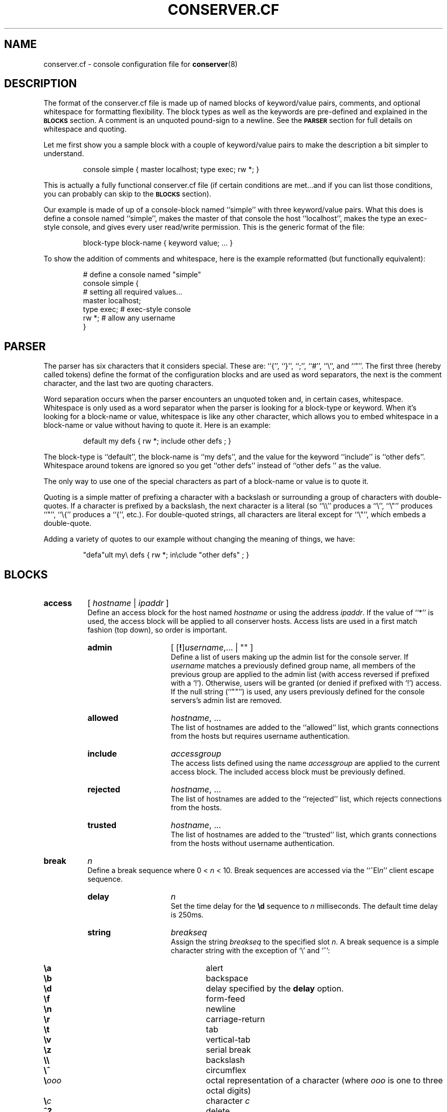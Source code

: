 .\" $Id: conserver.cf.man,v 1.54 2003/12/10 18:33:56 bryan Exp $
.TH CONSERVER.CF 5 "2003/12/10" "conserver-8.0.9" "conserver"
.SH NAME
conserver.cf \- console configuration file for
.BR conserver (8)
.SH DESCRIPTION
The format of the conserver.cf file is made up of named blocks of
keyword/value pairs, comments, and optional whitespace for formatting
flexibility.
The block types as well as the keywords are pre-defined and
explained in the
.B \s-1BLOCKS\s0
section.
A comment is an unquoted pound-sign
to a newline.
See the
.B \s-1PARSER\s0
section for full details on whitespace and quoting.
.PP
Let me first show you a sample block with a couple of keyword/value
pairs to make the description a bit simpler to understand.
.IP
.ft CR
.nf
console simple { master localhost; type exec; rw *; }
.fi
.ft
.PP
This is actually a fully functional conserver.cf file (if certain
conditions are met...and if you can list those conditions, you can
probably can skip to the
.B \s-1BLOCKS\s0
section).
.PP
Our example is made of up of a console-block named ``simple'' with three
keyword/value pairs.
What this does is define a console named ``simple'',
makes the master of that console the host ``localhost'', makes the type
an exec-style console, and gives every user read/write permission.
This is the generic format of the file:
.IP
.ft CR
.nf
block-type block-name { keyword value; ... }
.fi
.ft
.PP
To show the addition of comments and whitespace, here is the example
reformatted (but functionally equivalent):
.IP
.ft CR
.nf
# define a console named "simple"
console simple {
    # setting all required values...
    master localhost;
    type exec;  # exec-style console
    rw *;       # allow any username
}
.fi
.ft
.SH PARSER
.PP
The parser has six characters that it considers special.
These are: ``{'', ``}'', ``;'', ``#'', ``\e'', and ``"''.
The first three (hereby called tokens) define the format of the
configuration blocks and are used as word
separators, the next is the comment character, and the last two are
quoting characters.
.PP
Word separation occurs when the parser encounters an unquoted token
and, in certain cases, whitespace.
Whitespace is only used as a word separator when the parser is
looking for a block-type or keyword.
When it's looking for a block-name or value, whitespace is like any
other character, which allows you to embed whitespace in a block-name
or value without having to quote it.
Here is an example:
.IP
.ft CR
.nf
default my defs { rw *; include other defs  ; }
.fi
.ft
.PP
The block-type is ``default'', the block-name is ``my defs'', and the value
for the keyword ``include'' is ``other defs''.
Whitespace around tokens are ignored so you get ``other defs''
instead of ``other defs  '' as the value.
.PP
The only way to use one of the special characters as part of a block-name
or value is to quote it.
.PP
Quoting is a simple matter of prefixing a character with a backslash or
surrounding a group of characters with double-quotes.
If a character is prefixed by a backslash, the next character is a
literal (so ``\e\e'' produces a ``\e'', ``\e"'' produces ``"'', ``\e{''
produces a ``{'', etc.).
For double-quoted strings, all characters are literal except for ``\e"'',
which embeds a double-quote.
.PP
Adding a variety of quotes to our example without changing the meaning
of things, we have:
.IP
.ft CR
.nf
"defa"ult my\e defs { rw *; in\eclude "other defs"  ; }
.fi
.ft
.SH BLOCKS
.TP 8
.B access
.RI [ " hostname " | " ipaddr " ]
.br
Define an access block for the host named
.I hostname
or using the address
.IR ipaddr .
If the value of ``*'' is used, the access block will be applied to
all conserver hosts.
Access lists are used in a first match
fashion (top down), so order is important.
.RS
.TP 15
.B admin
.RI "[ [\fB!\fP]" username ,...
| "" ]
.br
Define a list of users making up the admin list for the console server.
If
.I username
matches a previously defined group name, all members of the previous
group are applied to the admin list (with access reversed if prefixed
with a `!').
Otherwise, users will be granted (or denied if prefixed with `!') access.
If the null string (``""'') is used, any
users previously defined for the console servers's admin list are removed.
.TP
.B allowed
.IR hostname ", ..."
.br
The list of hostnames are added to the ``allowed'' list, which grants
connections from the hosts but requires username authentication.
.TP
.B include
.I accessgroup
.br
The access lists defined using the name
.I accessgroup
are applied to the current access block.
The included access block must be previously defined.
.TP
.B rejected
.IR hostname ", ..."
.br
The list of hostnames are added to the ``rejected'' list, which rejects
connections from the hosts.
.TP
.B trusted
.IR hostname ", ..."
.br
The list of hostnames are added to the ``trusted'' list, which grants
connections from the hosts without username authentication.
.RE
.TP 8
.B break
.I n
.br
Define a break sequence where 0 < 
.I n
< 10.
Break sequences are accessed via the
.RI ``^El n ''
client escape sequence.
.RS
.TP 15
.B delay
.I n
.br
Set the time delay for the
.B \ed
sequence to
.I n
milliseconds.
The default time delay is 250ms.
.TP
.B string
.I breakseq
.br
Assign the string
.IR breakseq
to the specified slot
.IR n .
A break sequence is a simple character string with the exception of `\e'
and `^':
.RS
.sp
.PD 0
.TP 6
.B \ea
alert
.TP
.B \eb
backspace
.TP
.B \ed
delay specified by the
.B delay
option.
.TP
.B \ef
form-feed
.TP
.B \en
newline
.TP
.B \er
carriage-return
.TP
.B \et
tab
.TP
.B \ev
vertical-tab
.TP
.B \ez
serial break
.TP
.B \e\e
backslash
.TP
.B \e^
circumflex
.TP
.BI \e ooo
octal representation of a character (where
.I ooo
is one to three octal digits)
.TP
.BI \e c
character
.I c
.TP
.B ^?
delete
.TP
.BI ^ c
control character
.RI ( c
is ``and''ed with 0x1f)
.PD
.RE
.RE
.TP 8
.B config
.RI [ " hostname " | " ipaddr " ]
.br
Define a configuration block for the host named
.I hostname
or using the address
.IR ipaddr .
If the value of ``*'' is used, the configuration block will be applied to
all conserver hosts.
.RS
.TP 15
.B defaultaccess
.RB [ " rejected " | " trusted " | " allowed " ]
.br
Set the default access permission for all hosts not matched by
an access list (see the
.B \-a
command-line flag).
.TP
.B daemonmode
.RB [ " yes " | " true " | " on " | " no " | " false " | " off " ]
.br
Set whether or not to become a daemon when run (see the
.B \-d
command-line flag).
.TP
.B logfile
.I filename
.br
Set the logfile to write to when in daemon mode (see the
.B \-L
command-line flag).
.TP
.B passwdfile
.I filename
.br
Set the password file location used for authentication (see the
.B \-P
command-line flag).
.TP
.B primaryport
.RI [ " number " | " name " ]
.br
Set the port used by the master conserver process (see the
.B \-p
command-line flag).
.TP
.B redirect
.RB [ " yes " | " true " | " on " | " no " | " false " | " off " ]
.br
Turn redirection on or off (see the
.B \-R
command-line flag).
.TP
.B reinitcheck
.I number
.br
Set the number of seconds used between reinitialization checks (see the
.B \-O
command-line flag).
.TP
.B secondaryport
.RI [ " number " | " name " ]
.br
Set the base port number used by child processes (see the
.B \-b
command-line flag).
.TP
.B setproctitle
.RB [ " yes " | " true " | " on " | " no " | " false " | " off " ]
.br
Set whether or not the process title shows master/group functionality
as well as the port number the process is listening on and how many
consoles it is managing.
The operating system must support the
.BR setproctitle ()
call.
.TP
.B sslcredentials
.I filename
.br
Set the
.SM SSL
credentials file location (see the
.B \-c
command-line flag).
.TP
.B sslrequired
.RB [ " yes " | " true " | " on " | " no " | " false " | " off " ]
.br
Set whether or not encryption is required when talking to clients (see the
.B \-E
command-line flag).
.TP
.B unifiedlog
.I filename
.br
Set the location of the unified log to
.IR filename .
See the
.B \-U
command-line flag for details.
.RE
.TP 8
.B console
.I name
.br
Define a console identified as
.IR name .
The keywords are the same as the
.B default
block with the following addition.
.RS
.TP 15
.B aliases
.RI [ " name" ", ..."
| "" ]
.br
Define a list of console aliases.
If the null string (``""'') is used, any
aliases previously defined for the console are removed.
.RE
.TP 8
.B default
.I name
.br
Define a block of defaults identified as
.IR name .
If 
.I name
is ``*'', the automatically applied default block is defined (basically
all consoles have an implicit ``include "*";'' at the beginning
of their definition).
.RS
.TP 15
.B baud
.RB [ " 300 " | " 600 " | " 1800 " | " 2400 " | " 4800"
.RB | " 9600 " | " 19200 " | " 38400 " | " 57600 " | " 115200 " ]
.br
Assign the baud rate to the console.
Only consoles of type ``device'' will use this value.
.TP
.B break
.I n
.br
Assign the break sequence
.I n
as the default for the console, which is used by
the ``^Ecl0'' client escape sequence.
.TP
.B device
.I filename
.br
Assign the serial device
.I filename
as the access to the console.
Only consoles of type ``device'' will use this value.
.TP
.B devicesubst
.RI [ " hp" [ n ] "f "
| "" ]
.br
Perform string substitutions on the
.B device
value.
.I h
is the character in
.B device
to replace with the
.B host
value and
.I p
is the character to replace with the
.B port
value.
The
.B port
value will be formatted to at least
.I n
characters, padded with 0s if
.I n
begins with a 0, and space characters otherwise.
.I f
must be either `d' or `x' or `X', specifying a decimal, lower-case
hexdecimal, or uppercase hexdecimal representation of
.BR port .
If the null string (``""'') is used, no replacements will be done.
.TP
.B exec
.RI [ " command "
| "" ]
.br
Assign the string
.I command
as the command to access the console.
Conserver will run the command by
invoking ``/bin/sh -ce "\fIcommand\fP"''.
If the null string (``""'') is used or no
.B exec
keyword is specified, conserver will use the command ``/bin/sh -i''.
Only consoles of type ``exec'' will use this value.
.TP
.B execsubst
.RI [ " hp" [ n ] "f "
| "" ]
.br
Perform string substitutions on the
.B exec
value.
.I h
is the character in
.B exec
to replace with the
.B host
value and
.I p
is the character to replace with the
.B port
value.
The
.B port
value will be formatted to at least
.I n
characters, padded with 0s if
.I n
begins with a 0, and space characters otherwise.
.I f
must be either `d' or `x' or `X', specifying a decimal, lower-case
hexdecimal, or uppercase hexdecimal representation of
.BR port .
If the null string (``""'') is used, no replacements will be done.
.TP
.B host
.I hostname
.br
Assign
.I hostname
as the host to connect to for accessing the console.
You must also set the
.B port
option as well.
Normally, only consoles of type ``host'' will use this value.
If the
.B devicesubst
or
.B execsubst
keywords are used in ``device'' and ``exec'' types, this value is used.
.TP
.B idlestring
.RI [ " string "
| "" ]
.br
Assign the
.I string
that is sent to the console once the console is idle for an
.I idletimeout
amount of time.
If the null string (``""'') is used, the string is unset and
the default is used.
The string is interpreted just as a
.B break
string is interpreted (see the
.B break
configuration items for details) where all delays specified (via ``\ed'')
use the default delay time.
The default string is ``\en''.
.TP
.B idletimeout
.BR \fInumber\fP [ s | m | h ]
.br
Set the idle timeout of the console to
.I number
seconds.  If an `s', `m', or `h' is used after
.IR number ,
the specified time is interpreted as seconds, minutes, or hours.
Set the timeout to zero to disable the idle timeout (the default).
.TP
.B include
.I default
.br
The default block defined using the name
.I default
is applied to the current console or default block.
The included default block must be previously defined.
.TP
.B initcmd
.RI [ " command "
| "" ]
.br
Invoke
.I command
as soon as the console is brought up, redirecting the console
to stdin, stdout, and stderr of
.IR command .
The
.I command
is passed as an argument to ``/bin/sh -ce''.
If the null string (``""'') is used, the command is unset and
nothing is invoked.
.TP
.B logfile
.RI [ " filename "
| "" ]
.br
Assign the logfile specified by
.I filename
to the console.  Any occurrence of ``&'' in
.I filename
will be replaced with the name of the console.
If the null string (``""'') is used, the logfile name is unset and
no logging will occur.
.TP
.B logfilemax
.BR \fInumber\fP [ k | m ]
.br
Enable automatic rotation of
.B logfile
once it's size exceeds
.I number
bytes.
Specifying
.B k
or
.B m
interpret
.I number
as kilobytes and megabytes.
.I number
must be at least 2048 bytes.
A value of zero will turn off automatic rotation of
.BR logfile .
The
.B logfile
.I filename
will be renamed
.IR filename -\s-1YYYYMMDD\s0-\s-1HHMMSS\s0,
where the extension is the current GMT year, month, day, hour,
minute, and second (to prevent issues with clock rollbacks).
File sizes are checked every 5 minutes with an additional initial
pseudo-random delay of up to one minute (to help prevent all processes
checking all consoles simultaneously).
2.5% (minimum 100 bytes, maximum 4000 bytes) of the old
logfile is read from the end of the file.
All data past the first newline is moved (not copied) to the new logfile
so that a replay of the console works and starts on a line boundary.
.TP
.B master
.RI [ " hostname " | " ipaddr " ]
.br
Define which conserver host manages the console.
The host may be specified by
.I hostname
or using the address
.IR ipaddr .
.TP
.B motd
.RI [ " message "
| "" ]
.br
Set the "message of the day" for the console to
.IR message ,
which gets displayed when a client attaches to the console.
If the null string (``""'') is used, the MOTD is unset and
no message will occur.
.TP
.B options
.RI [ " option" ,...
| "" ]
.br
You can negate the option by prefixing it with a
.RB `` ! ''
character.
So, to turn off the
.B hupcl
flag, you would use
.BR !hupcl .
The following are valid
.IR option s:
.RS
.sp
.PD 0
.TP 12
.B ixon
Enable
.SM XON/XOFF
flow control on output.
Only consoles of type ``device'' or ``exec'' will use this value.
Default is
.BR ixon .
.TP
.B ixany
Enable any character to restart output.
Only consoles of type ``device'' or ``exec'' will use this value.
Default is
.BR !ixany .
.TP
.B ixoff
Enable
.SM XON/XOFF
flow control on input.
Only consoles of type ``device'' or ``exec'' will use this value.
Default is
.B ixoff
for consoles of type ``device'' and
.B !ixoff
for consoles of type ``exec''.
.TP
.B crtscts
Enable
.SM RTS/CTS
(hardware) flow control.
Only consoles of type ``device'' will use this value.
Default is
.BR !crtscts .
.TP
.B cstopb
Set two stop bits, rather than one.
Only consoles of type ``device'' will use this value.
Default is
.BR !cstopb .
.TP
.B hupcl
Lower modem control lines after last process closes the device (hang up).
Only consoles of type ``device'' will use this value.
Default is
.BR !hupcl .
.TP
.B ondemand
Initialize the console when a client requests a connection to the console.
When no clients are connected, bring the console down.
The conserver option
.B \-i
will set this flag for all consoles.
Default is
.BR !ondemand .
.TP
.B striphigh
Strip the high bit off all data coming from this console and all clients
connected to this console before processing occurs.
The conserver option
.B \-7
will set this flag for all consoles.
Default is
.BR !stiphigh .
.TP
.B reinitoncc
Automatically reinitialize (``bring up'') a downed console when a client
connects.
Without this option, a client will be attached to the downed console
and will need to manually reinitialize the console with an escape sequence.
The conserver option
.B \-o
will set this flag for all consoles.
Default is
.BR !reinitoncc .
.TP
.B autoreinit
Allow this console to be automatically reinitialized if it unexpectedly
goes down.
If the console doesn't come back up, it is retried every minute.
A console of type ``exec'' that exits with a zero exit status is
automatically reinitialized regardless of this setting.
The conserver option
.B \-F
will
.B unset
this flag for all consoles.
Default is
.BR autoreinit .
.TP
.B unloved
Enable the sending of this console's output (prefixed with it's
name) to the daemon's stdout (or the logfile if in daemon mode) when no
clients are connected to the console.
The conserver option
.B \-u
will set this flag for all consoles.
Default is
.BR !unloved .
.PD
.RE
.TP
.B parity
.RB [ " even " | " mark " | " none " | " odd " | " space " ]
.br
Set the parity option for the console.
Only consoles of type ``device'' will use this value.
.TP
.B port
.RI [ " number " | " name " ]
.br
Set the port used to access the console.
The port may be specified as a
.I number
or a
.IR name .
A
.I name
will cause a
.BR getservbyname (3)
call to look up the port number.
The
.BR port ,
.BR portbase ,
and
.B portinc
values are all used to calculate the final port number to connect to.
The formula used is
.IR finalport " = "
.BR portbase " + "
.BR portinc " * " port .
By using proper values in the formula, you can reference ports on a
terminal server by their physical numbering of 1 through
.IR n .
You must also set the
.B host
option as well.
Normally, only consoles of type ``host'' will use this value.
If the
.B devicesubst
or
.B execsubst
keywords are used in ``device'' and ``exec'' types, this value is used.
.TP
.B portbase
.I number
.br
Set the base value for the port calculation formula.
.I number
must be -1 or greater.
The default is zero.
See
.B port
for the details of the formula.
.TP
.B portinc
.I number
.br
Set the increment value for the port calculation formula.
.I number
must be 1 or greater.
The default is one.
See
.B port
for the details of the formula.
.TP
.B ro
.RI "[ [\fB!\fP]" username ,...
| "" ]
.br
Define a list of users making up the read-only access list
for the console.
If
.I username
matches a previously defined group name, all members of the previous
group are applied to the read-only access list (with access reversed
if prefixed with a `!').
Otherwise, users will be granted (or denied if prefixed with `!')
read-only access.
If the null string (``""'') is used, any
users previously defined for the console's read-only list are removed.
.TP
.B rw
.RI "[ [\fB!\fP]" username ,...
| "" ]
.br
Define a list of users making up the read-write access list
for the console.
If
.I username
matches a previously defined group name, all members of the previous
group are applied to the read-write access list (with access reversed
if prefixed with a `!').
Otherwise, users will be granted (or denied if prefixed with `!')
read-write access.
If the null string (``""'') is used, any
users previously defined for the console's read-write list are removed.
.TP
.B timestamp
[
.RB [ \fInumber\fP [ m | h | d | l ]][ a ][ b ]
| "" ]
.br
Specifies the time between timestamps applied to the console
log file and whether to log read/write connection actions.
The timestamps look like ``[-- MARK -- Mon Jan 25 14:46:56 1999]''.
The
.RB ` m ',
.RB ` h ',
and
.RB ` d '
tags specify ``minutes'' (the default), ``hours'', and ``days''.
The
.RB ` l '
tag specifies ``lines'' and will cause timestamps of the
form ``[Mon Jan 25 14:46:56 PST 1999]'' to
be placed every
.I number
lines (a newline character signifies a new line).
So, ``5h'' specifies every five hours and ``2l'' specifies every
two lines.
An
.RB ` a '
can be specified to add logs of ``attached'', ``detached'',
and ``bumped'' actions, including the user's name and the host from which the
client connection was made.
A
.RB ` b '
can be specified to add logging of break sequences sent to the console.
.TP
.B type
.RB [ " device " | " exec " | " host " ]
.br
Set the type of console.  The type
.RB `` device ''
should be used for local serial ports (also set the
.B device
option), the type
.RB `` exec ''
should be used for command invocations (perhaps also set the
.B exec
option), and the type
.RB `` host ''
should be used for terminal servers and other socket-based
interaction (also set the
.B host
and
.B port
options).
.RE
.TP 8
.B group
.I name
.br
Define a user group identified as
.I name
.RS
.TP 15
.B users
.RI "[ [\fB!\fP]" username ,...
| "" ]
.br
Define a list of users making up the group
.IR name .
If
.I username
matches a previously defined group name, all members of the previous
group are applied to the current group (with access reversed
if prefixed with a `!').
Otherwise, users will be recorded with (or without if prefixed with `!')
access.
If the null string (``""'') is used, any
users previously defined for this group are removed.
.RE
.SH AUTHORS
Bryan Stansell, conserver.com
.SH "SEE ALSO"
.BR console (1),
.BR conserver.passwd (5),
.BR conserver (8)
